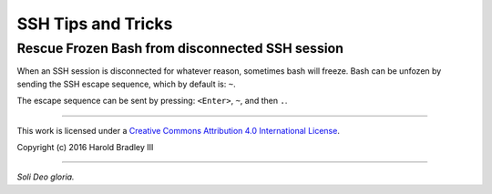 SSH Tips and Tricks
###################

Rescue Frozen Bash from disconnected SSH session
------------------------------------------------

When an SSH session is disconnected for whatever reason, sometimes bash will
freeze. Bash can be unfozen by sending the SSH escape sequence, which by default
is: ``~``.

The escape sequence can be sent by pressing: ``<Enter>``, ``~``, and then ``.``.

----

This work is licensed under a `Creative Commons Attribution 4.0 International License <http://creativecommons.org/licenses/by/4.0>`_.

.. image:: https://i.creativecommons.org/l/by/4.0/88x31.png
    :target: http://creativecommons.org/licenses/by/4.0/

Copyright (c) 2016 Harold Bradley III

----

*Soli Deo gloria.*
